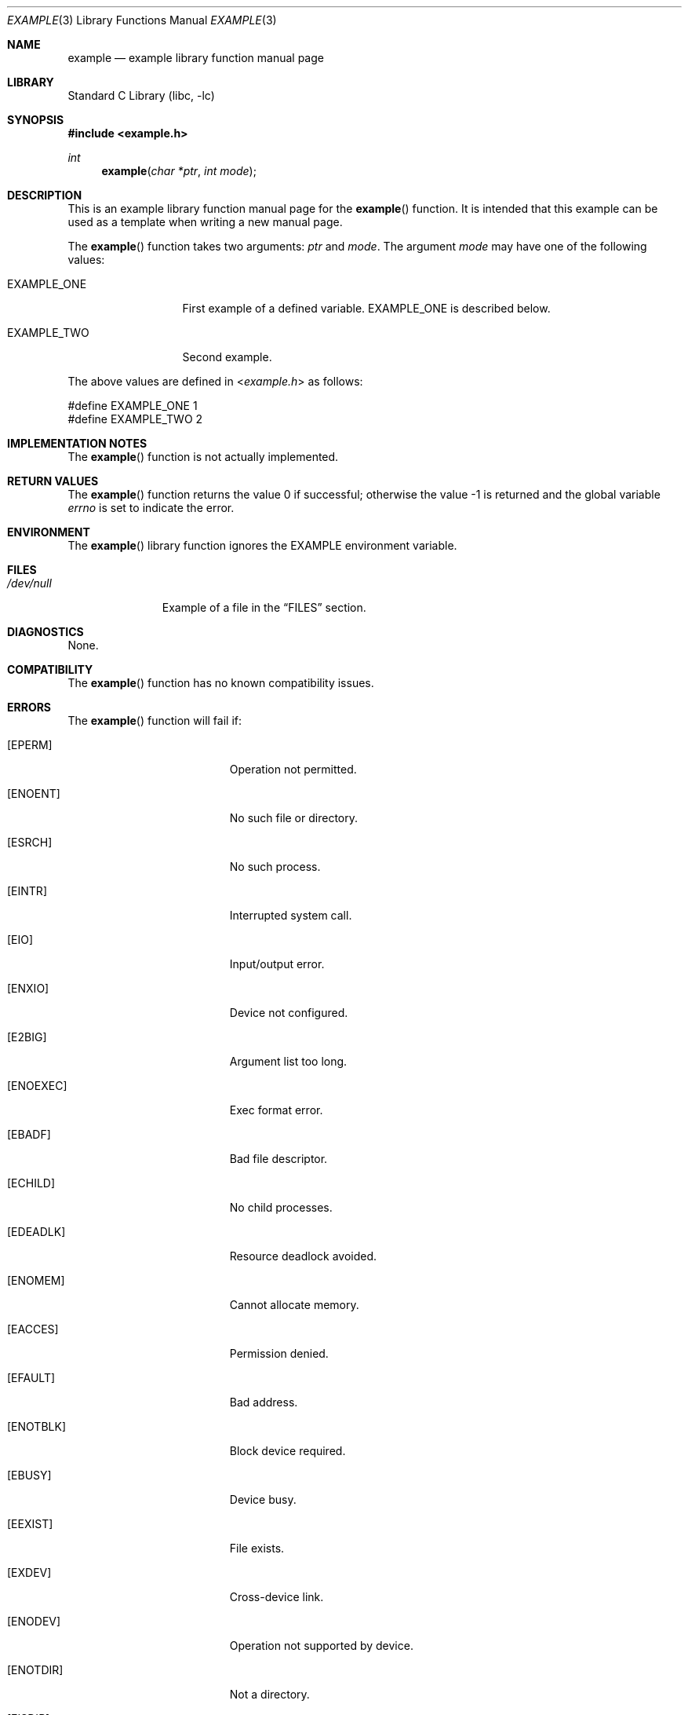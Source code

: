 .\" Copyright (c) [year] [your name]
.\" All rights reserved.
.\"
.\" Redistribution and use in source and binary forms, with or without
.\" modification, are permitted provided that the following conditions
.\" are met:
.\" 1. Redistributions of source code must retain the above copyright
.\"    notice, this list of conditions and the following disclaimer.
.\" 2. Redistributions in binary form must reproduce the above copyright
.\"    notice, this list of conditions and the following disclaimer in the
.\"    documentation and/or other materials provided with the distribution.
.\"
.\" THIS SOFTWARE IS PROVIDED BY THE AUTHOR AND CONTRIBUTORS ``AS IS'' AND
.\" ANY EXPRESS OR IMPLIED WARRANTIES, INCLUDING, BUT NOT LIMITED TO, THE
.\" IMPLIED WARRANTIES OF MERCHANTABILITY AND FITNESS FOR A PARTICULAR PURPOSE
.\" ARE DISCLAIMED.  IN NO EVENT SHALL THE AUTHOR OR CONTRIBUTORS BE LIABLE
.\" FOR ANY DIRECT, INDIRECT, INCIDENTAL, SPECIAL, EXEMPLARY, OR CONSEQUENTIAL
.\" DAMAGES (INCLUDING, BUT NOT LIMITED TO, PROCUREMENT OF SUBSTITUTE GOODS
.\" OR SERVICES; LOSS OF USE, DATA, OR PROFITS; OR BUSINESS INTERRUPTION)
.\" HOWEVER CAUSED AND ON ANY THEORY OF LIABILITY, WHETHER IN CONTRACT, STRICT
.\" LIABILITY, OR TORT (INCLUDING NEGLIGENCE OR OTHERWISE) ARISING IN ANY WAY
.\" OUT OF THE USE OF THIS SOFTWARE, EVEN IF ADVISED OF THE POSSIBILITY OF
.\" SUCH DAMAGE.
.\"
.\" $FreeBSD: release/10.4.0/share/examples/mdoc/example.3 307403 2016-10-16 22:02:50Z sevan $
.\"
.\" Note: The date here should be updated whenever a non-trivial
.\" change is made to the manual page.
.Dd July 30, 2004
.Dt EXAMPLE 3
.Os
.Sh NAME
.Nm example
.Nd "example library function manual page"
.Sh LIBRARY
.\" Note: list of available libraries is available in mdoc(7)
.Lb libc
.Sh SYNOPSIS
.In example.h
.Ft int
.Fn example "char *ptr" "int mode"
.Sh DESCRIPTION
This is an example library function manual page for the
.Fn example
function.
It is intended that this example can be used as a template
when writing a new manual page.
.Pp
The
.Fn example
function takes two arguments:
.Fa ptr
and
.Fa mode .
The argument
.Fa mode
may have one of the following values:
.Bl -tag -width ".Dv EXAMPLE_ONE"
.It Dv EXAMPLE_ONE
First example of a defined variable.
.Dv EXAMPLE_ONE
is described below.
.It Dv EXAMPLE_TWO
Second example.
.El
.Pp
The above values are defined in
.In example.h
as follows:
.Bd -literal
#define EXAMPLE_ONE  1
#define EXAMPLE_TWO  2
.Ed
.Sh IMPLEMENTATION NOTES
The
.Fn example
function is not actually implemented.
.Sh RETURN VALUES
.Rv -std example
.Sh ENVIRONMENT
The
.Fn example
library function ignores the
.Ev EXAMPLE
environment variable.
.Sh FILES
.Bl -tag -width ".Pa /dev/null" -compact
.It Pa /dev/null
Example of a file in the
.Sx FILES
section.
.El
.Sh DIAGNOSTICS
None.
.Sh COMPATIBILITY
The
.Fn example
function has no known compatibility issues.
.Sh ERRORS
.\" Delete any errno's that are not returned by your
.\" function or system call and then tailor the
.\" remaining text as needed.
The
.Fn example
function will fail if:
.Bl -tag -width Er
.It Bq Er EPERM
Operation not permitted.
.It Bq Er ENOENT
No such file or directory.
.It Bq Er ESRCH
No such process.
.It Bq Er EINTR
Interrupted system call.
.It Bq Er EIO
Input/output error.
.It Bq Er ENXIO
Device not configured.
.It Bq Er E2BIG
Argument list too long.
.It Bq Er ENOEXEC
Exec format error.
.It Bq Er EBADF
Bad file descriptor.
.It Bq Er ECHILD
No child processes.
.It Bq Er EDEADLK
Resource deadlock avoided.
.It Bq Er ENOMEM
Cannot allocate memory.
.It Bq Er EACCES
Permission denied.
.It Bq Er EFAULT
Bad address.
.It Bq Er ENOTBLK
Block device required.
.It Bq Er EBUSY
Device busy.
.It Bq Er EEXIST
File exists.
.It Bq Er EXDEV
Cross-device link.
.It Bq Er ENODEV
Operation not supported by device.
.It Bq Er ENOTDIR
Not a directory.
.It Bq Er EISDIR
Is a directory.
.It Bq Er EINVAL
Invalid argument.
.It Bq Er ENFILE
Too many open files in system.
.It Bq Er EMFILE
Too many open files.
.It Bq Er ENOTTY
Inappropriate ioctl for device.
.It Bq Er ETXTBSY
Text file busy.
.It Bq Er EFBIG
File too large.
.It Bq Er ENOSPC
No space left on device.
.It Bq Er ESPIPE
Illegal seek.
.It Bq Er EROFS
Read-only file system.
.It Bq Er EMLINK
Too many links.
.It Bq Er EPIPE
Broken pipe.
.It Bq Er EDOM
Numerical argument out of domain.
.It Bq Er ERANGE
Result too large.
.It Bq Er EAGAIN
Resource temporarily unavailable.
.It Bq Er EWOULDBLOCK
Operation would block.
.It Bq Er EINPROGRESS
Operation now in progress.
.It Bq Er EALREADY
Operation already in progress.
.It Bq Er ENOTSOCK
Socket operation on non-socket.
.It Bq Er EDESTADDRREQ
Destination address required.
.It Bq Er EMSGSIZE
Message too long.
.It Bq Er EPROTOTYPE
Protocol wrong type for socket.
.It Bq Er ENOPROTOOPT
Protocol not available.
.It Bq Er EPROTONOSUPPORT
Protocol not supported.
.It Bq Er ESOCKTNOSUPPORT
Socket type not supported.
.It Bq Er EOPNOTSUPP
Operation not supported.
.It Bq Er EPFNOSUPPORT
Protocol family not supported.
.It Bq Er EAFNOSUPPORT
Address family not supported by protocol family.
.It Bq Er EADDRINUSE
Address already in use.
.It Bq Er EADDRNOTAVAIL
Cannot assign requested address.
.It Bq Er ENETDOWN
Network is down.
.It Bq Er ENETUNREACH
Network is unreachable.
.It Bq Er ENETRESET
Network dropped connection on reset.
.It Bq Er ECONNABORTED
Software causes connection abort.
.It Bq Er ENOBUFS
No buffer space available.
.It Bq Er EISCONN
Socket is already connected.
.It Bq Er ENOTCONN
Socket is not connected.
.It Bq Er ESHUTDOWN
Cannot send after socket shutdown.
.It Bq Er ETOOMANYREFS
Too many references: cannot splice.
.It Bq Er ETIMEDOUT
Operation timed out.
.It Bq Er ECONNREFUSED
Connection refused.
.It Bq Er ELOOP
Too many levels of symbolic links.
.It Bq Er ENAMETOOLONG
File name too long.
.It Bq Er EHOSTDOWN
Host is down.
.It Bq Er EHOSTUNREACH
No route to host.
.It Bq Er ENOTEMPTY
Directory not empty.
.It Bq Er EPROCLIM
Too many processes.
.It Bq Er EUSERS
Too many users.
.It Bq Er EDQUOT
Disc quota exceeded.
.It Bq Er ESTALE
Stale NFS file handle.
.It Bq Er EREMOTE
Too many levels of remote in path.
.It Bq Er EBADRPC
RPC struct is bad.
.It Bq Er ERPCMISMATCH
RPC version wrong.
.It Bq Er EPROGUNAVAIL
RPC program not available.
.It Bq Er EPROGMISMATCH
Program version wrong.
.It Bq Er EPROCUNAVAIL
Bad procedure for program.
.It Bq Er ENOLCK
No locks available.
.It Bq Er ENOSYS
Function not implemented.
.It Bq Er EFTYPE
Inappropriate file type or format.
.It Bq Er EAUTH
Authentication error.
.It Bq Er ENEEDAUTH
Need authenticator.
.It Bq Er EIDRM
Identifier removed.
.It Bq Er ENOMSG
No message of desired type.
.It Bq Er EOVERFLOW
Value too large to be stored in data type.
.It Bq Er ECANCELED
Operation canceled.
.It Bq Er EILSEQ
Illegal byte sequence.
.It Bq Er ENOATTR
Attribute not found.
.It Bq Er EDOOFUS
Programming error.
.El
.Sh SEE ALSO
.Xr example 1 ,
.Xr example 4 ,
.Xr mdoc 7 ,
.Xr example 9
.Rs
.%A "A. B. Author"
.%T "Example RFC Title"
.%O RFC0000
.Re
.Rs
.%A "A. B. Author"
.%B "Example Book Title"
.%O ISBN-0-000-00000-0
.Re
.Rs
.%A "A. B. Author"
.%D "January 1997"
.%J "Example Journal Name"
.%T "Example Article Title"
.Re
.Sh STANDARDS
If the function conforms to some standard, such as
.St -p1003.1-2004
or
.St -isoC-99 ,
it should be noted here.
.Sh HISTORY
The
.Nm
manual page example first appeared in
.Fx 2.2 .
.Pp
Some other common
.Sx HISTORY
section examples are:
.Pp
The
.Nm
manual page example first appeared in
.Bx 4.4 .
.Pp
The
.Nm
manual page example first appeared in
.At v6 .
.Sh AUTHORS
This
manual page was written by
.An Mike Pritchard Aq Mt mpp@FreeBSD.org .
.Sh BUGS
The actual code for this function is vaporware.
